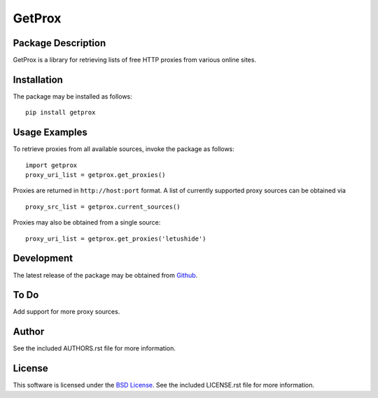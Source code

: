 .. -*- rst -*-

GetProx
=======

Package Description
-------------------
GetProx is a library for retrieving lists of free HTTP proxies from various online 
sites. 

Installation
------------
The package may be installed as follows: ::

    pip install getprox

Usage Examples
--------------
To retrieve proxies from all available sources, invoke the package as follows: ::

    import getprox
    proxy_uri_list = getprox.get_proxies()

Proxies are returned in ``http://host:port`` format.
A list of currently supported proxy sources can be obtained via ::

    proxy_src_list = getprox.current_sources()

Proxies may also be obtained from a single source: ::

    proxy_uri_list = getprox.get_proxies('letushide')

Development
-----------
The latest release of the package may be obtained from
`Github <https://github.com/lebedov/getprox>`_.

To Do
-----
Add support for more proxy sources.

Author
------
See the included AUTHORS.rst file for more information.

License
-------
This software is licensed under the
`BSD License <http://www.opensource.org/licenses/bsd-license.php>`_.
See the included LICENSE.rst file for more information.
